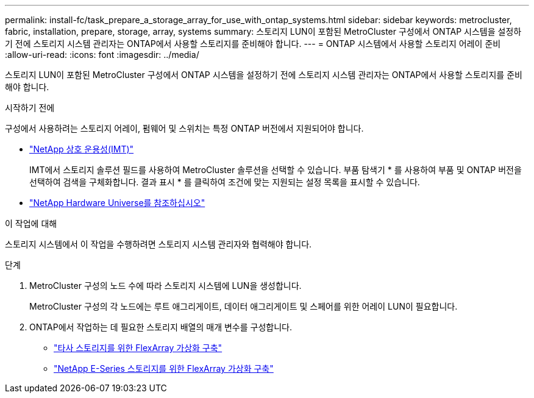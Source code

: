---
permalink: install-fc/task_prepare_a_storage_array_for_use_with_ontap_systems.html 
sidebar: sidebar 
keywords: metrocluster, fabric, installation, prepare, storage, array, systems 
summary: 스토리지 LUN이 포함된 MetroCluster 구성에서 ONTAP 시스템을 설정하기 전에 스토리지 시스템 관리자는 ONTAP에서 사용할 스토리지를 준비해야 합니다. 
---
= ONTAP 시스템에서 사용할 스토리지 어레이 준비
:allow-uri-read: 
:icons: font
:imagesdir: ../media/


[role="lead"]
스토리지 LUN이 포함된 MetroCluster 구성에서 ONTAP 시스템을 설정하기 전에 스토리지 시스템 관리자는 ONTAP에서 사용할 스토리지를 준비해야 합니다.

.시작하기 전에
구성에서 사용하려는 스토리지 어레이, 펌웨어 및 스위치는 특정 ONTAP 버전에서 지원되어야 합니다.

* https://mysupport.netapp.com/NOW/products/interoperability["NetApp 상호 운용성(IMT)"]
+
IMT에서 스토리지 솔루션 필드를 사용하여 MetroCluster 솔루션을 선택할 수 있습니다. 부품 탐색기 * 를 사용하여 부품 및 ONTAP 버전을 선택하여 검색을 구체화합니다. 결과 표시 * 를 클릭하여 조건에 맞는 지원되는 설정 목록을 표시할 수 있습니다.

* https://hwu.netapp.com["NetApp Hardware Universe를 참조하십시오"]


.이 작업에 대해
스토리지 시스템에서 이 작업을 수행하려면 스토리지 시스템 관리자와 협력해야 합니다.

.단계
. MetroCluster 구성의 노드 수에 따라 스토리지 시스템에 LUN을 생성합니다.
+
MetroCluster 구성의 각 노드에는 루트 애그리게이트, 데이터 애그리게이트 및 스페어를 위한 어레이 LUN이 필요합니다.

. ONTAP에서 작업하는 데 필요한 스토리지 배열의 매개 변수를 구성합니다.
+
** https://docs.netapp.com/ontap-9/topic/com.netapp.doc.vs-ig-third/home.html["타사 스토리지를 위한 FlexArray 가상화 구축"]
** https://docs.netapp.com/ontap-9/topic/com.netapp.doc.vs-ig-es/home.html["NetApp E-Series 스토리지를 위한 FlexArray 가상화 구축"]



